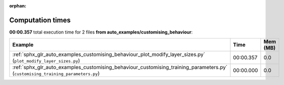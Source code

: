 
:orphan:

.. _sphx_glr_auto_examples_customising_behaviour_sg_execution_times:


Computation times
=================
**00:00.357** total execution time for 2 files **from auto_examples/customising_behaviour**:

.. container::

  .. raw:: html

    <style scoped>
    <link href="https://cdnjs.cloudflare.com/ajax/libs/twitter-bootstrap/5.3.0/css/bootstrap.min.css" rel="stylesheet" />
    <link href="https://cdn.datatables.net/1.13.6/css/dataTables.bootstrap5.min.css" rel="stylesheet" />
    </style>
    <script src="https://code.jquery.com/jquery-3.7.0.js"></script>
    <script src="https://cdn.datatables.net/1.13.6/js/jquery.dataTables.min.js"></script>
    <script src="https://cdn.datatables.net/1.13.6/js/dataTables.bootstrap5.min.js"></script>
    <script type="text/javascript" class="init">
    $(document).ready( function () {
        $('table.sg-datatable').DataTable({order: [[1, 'desc']]});
    } );
    </script>

  .. list-table::
   :header-rows: 1
   :class: table table-striped sg-datatable

   * - Example
     - Time
     - Mem (MB)
   * - :ref:`sphx_glr_auto_examples_customising_behaviour_plot_modify_layer_sizes.py` (``plot_modify_layer_sizes.py``)
     - 00:00.357
     - 0.0
   * - :ref:`sphx_glr_auto_examples_customising_behaviour_customising_training_parameters.py` (``customising_training_parameters.py``)
     - 00:00.000
     - 0.0
